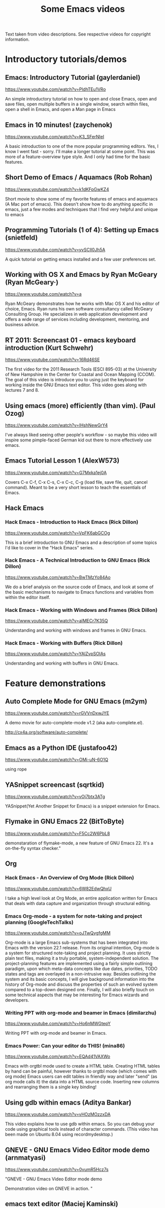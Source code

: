 #+TITLE: Some Emacs videos
#+OPTIONS: toc:t

Text taken from video descriptions. See respective videos for copyright information.

* Introductory tutorials/demos
** Emacs: Introductory Tutorial (gaylerdaniel)
https://www.youtube.com/watch?v=PldhTEu1VRo

An simple introductory tutorial on how to open and close Emacs, open and save files, open multiple buffers in a single window, search within files, open a shell in Emacs, and open a Man page in Emacs

** Emacs in 10 minutes! (zaychenok)
https://www.youtube.com/watch?v=K3_SFerNIeI

A basic introduction to one of the more popular programming editors. Yes, I know I went fast - sorry. I'll make a longer tutorial at some point. This was more of a feature-overview type style. And I only had time for the basic features.

** Short Demo of Emacs / Aquamacs (Rob Rohan)
https://www.youtube.com/watch?v=k1dKFpGwKZ4	

Short movie to show some of my favorite features of emacs and aquamacs (A Mac port of emacs). This doesn't show how to do anything specific in emacs, just a few modes and techniques that I find very helpful and unique to emacs

** Programming Tutorials (1 of 4): Setting up Emacs (snietfeld)
https://www.youtube.com/watch?v=yvSCIl0Jh5A

A quick tutorial on getting emacs installed and a few user preferences set.

** Working with OS X and Emacs by Ryan McGeary (Ryan McGeary·)
https://www.youtube.com/watch?v=a

Ryan McGeary demonstrates how he works with Mac OS X and his editor of choice, Emacs. Ryan runs his own software consultancy called McGeary Consulting Group. He
 specializes in web application development and offers a wide range of services including development, mentoring, and business advice.

** RT 2011: Screencast 01 - emacs keyboard introduction (Kurt Schwehr)
https://www.youtube.com/watch?v=16Rd46SE

The first video for the 2011 Research Tools (ESCI 895-03) at the University of New Hampshire in the Center for Coastal and Ocean Mapping (CCOM). The goal of this
 video is introduce you to using just the keyboard for working inside the GNU Emacs text editor. This video goes along with lectures 7 and 8.
** Using emacs (more) efficiently (than vim). (Paul Ozog)
https://www.youtube.com/watch?v=lHshNewGrY4

I've always liked seeing other people's workflow - so maybe this video will inspire some pimple-faced German kid out there to more effectively use emacs.

** Emacs Tutorial Lesson 1 (AlexW573)
https://www.youtube.com/watch?v=G7Mxka1ej0A

Covers C-x C-f, C-x C-s, C-x C-c, C-g (load file, save file, quit, cancel command). Meant to be a very short lesson to teach the essentials of Emacs.

** Hack Emacs
*** Hack Emacs - Introduction to Hack Emacs (Rick Dillon)
https://www.youtube.com/watch?v=VpFK6abGCOg

This is a brief introduction to GNU Emacs and a description of some topics I'd like to cover in the "Hack Emacs" series. 

*** Hack Emacs - A Technical Introduction to GNU Emacs (Rick Dillon)
https://www.youtube.com/watch?v=BwTMzYo84Ao

We do a brief analysis on the source code of Emacs, and look at some of the basic mechanisms to navigate to Emacs functions and variables from within the editor
 itself.
*** Hack Emacs - Working with Windows and Frames (Rick Dillon)
https://www.youtube.com/watch?v=aIMECr7K35Q

Understanding and working with windows and frames in GNU Emacs.

*** Hack Emacs - Working with Buffers (Rick Dillon)
https://www.youtube.com/watch?v=YAIZvpSOlAs

Understanding and working with buffers in GNU Emacs.

* Feature demonstrations
** Auto Complete Mode for GNU Emacs (m2ym)	
https://www.youtube.com/watch?v=rGVVnDxwJYE

A demo movie for auto-complete-mode v1.2 (aka auto-complete.el).

http://cx4a.org/software/auto-complete/

** Emacs as a Python IDE (justafoo42)
https://www.youtube.com/watch?v=OMi-uN-6O1Q	

using rope

** YASnippet screencast (sqrtkid)
https://www.youtube.com/watch?v=vOj7btx3ATg

YASnippet(Yet Another Snippet for Emacs) is a snippet extension for Emacs. 

** Flymake in GNU Emacs 22 (BitToByte)
https://www.youtube.com/watch?v=F5Cc2W6PbL8

demonstaration of flymake-mode, a new feature of GNU Emacs 22. It's a on-the-fly syntax checker."

** Org
*** Hack Emacs - An Overview of Org Mode (Rick Dillon)
https://www.youtube.com/watch?v=6W82EdwQhxU

I take a high level look at Org Mode, an entire application written for Emacs that deals with data capture and organization through structural editing.

*** Emacs Org-mode - a system for note-taking and project planning (GoogleTechTalks)
https://www.youtube.com/watch?v=oJTwQvgfgMM	

Org-mode is a large Emacs sub-systems that has been integrated into Emacs with the version 22.1 release. From its original intention,
Org-mode is a system for structured note-taking and project planning. It uses strictly plain text files, making it a truly portable, system-independent solution. The project-planning features are implemented using a fairly simple outlining paradigm, upon which meta-data concepts like due dates, priorities, TODO states and tags are overlayed in a non-intrusive way. Besides outlining the system and its basic concepts, I will give background information into the history of Org-mode and discuss the properties of such an evolved system compared to a top-down designed one. Finally, I will also briefly touch on some technical aspects that may be interesting for Emacs wizards and developers.

*** Writing PPT with org-mode and beamer in Emacs (dimilarzhu)
https://www.youtube.com/watch?v=Ho6nMWGtepY

Writing PPT with org-mode and beamer in Emacs.
*** Emacs Power: Can your editor do THIS!	(mina86)
https://www.youtube.com/watch?v=EQAd41VAXWo	

Emacs with orgtbl mode used to create a HTML table. Creating HTML tables by hand can be painful, however thanks to orgtbl mode (which comes with org mode) Emacs users can edit tables in friendly way and later "send" (as org mode calls it) the data into a HTML source code. Inserting new columns and rearranging them is a single key binding!

** Using gdb within emacs (Aditya Bankar)
https://www.youtube.com/watch?v=vHOzMOzzxDA

This video explains how to use gdb within emacs. So you can debug your code using graphical tools instead of character commands. (This video has been made on Ubuntu
 8.04 using recordmydesktop.)
** GNEVE - GNU Emacs Video Editor mode demo (arnmatyasi)
https://www.youtube.com/watch?v=0vumR5Hcz7s

"GNEVE - GNU Emacs Video Editor mode demo

Demonstration video on GNEVE in action.
"
** emacs text editor (Maciej Kaminski)
https://www.youtube.com/watch?v=C0qblk1BQrI

c++ mode for emacs text editor

** Emacs with HTML, Zencoding and YASnippet (Christopher Done)
https://www.youtube.com/watch?v=u2r8JfJJgy8

Just a cruddy demonstration. I may get some real code to demonstrate it in action. 

** Emacs Rocks
*** Emacs Rocks! Episode 01: From var to this (emacsrocks)
https://www.youtube.com/watch?v=O0UgY

http://emacsrocks.com - Rocking emacs tricks and tips screencast.

*** Emacs Rocks! Episode 14: Paredit (emacsrocks)
https://www.youtube.com/watch?v=D6h5dFyyUX0

http://emacsrocks.com - Rocking emacs tricks and tips screencast.

*** Emacs Rocks! Episode 11: swank-js (emacsrocks)
https://www.youtube.com/watch?v=qwtVtcQQfqc

http://emacsrocks.com - Rocking emacs tricks and tips screencast.

*** Emacs Rocks! Episode 13: multiple-cursors (emacsrocks)
https://www.youtube.com/watch?v=jNa3axo40qM

http://emacsrocks.com - Rocking emacs tricks and tips screencast.
* Other
** XKCD@MIT: On Emacs vs Vi (Laura Boylan)
https://www.youtube.com/watch?v=k9RsByTnHFQ

Emacs vs. Vi, and making changes to comics once they have been posted.

